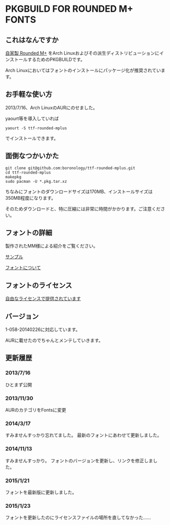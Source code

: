 * PKGBUILD FOR ROUNDED M+ FONTS

** これはなんですか
   [[https://sites.google.com/site/roundedmplus/][自家製 Rounded M+]] をArch Linuxおよびその派生ディストリビューションにインストールするためのPKGBUILDです。

   Arch Linuxにおいてはフォントのインストールにパッケージ化が推奨されています。

** お手軽な使い方
   2013/7/16、Arch LinuxのAURにのせました。

   yaourt等を導入していれば

   : yaourt -S ttf-rounded-mplus

   でインストールできます。

** 面倒なつかいかた
   : git clone git@github.com:boronology/ttf-rounded-mplus.git
   : cd ttf-rounded-mplus
   : makepkg
   : sudo pacman -U *.pkg.tar.xz

   ちなみにフォントのダウンロードサイズは170MB、インストールサイズは350MB程度になります。

   そのためダウンロードと、特に圧縮には非常に時間がかかります。ご注意ください。

** フォントの詳細
   製作されたMM様による紹介をご覧ください。

   [[https://sites.google.com/site/roundedmplus/sample][サンプル]]

   [[https://sites.google.com/site/roundedmplus/about][フォントについて]]

** フォントのライセンス
   [[https://sites.google.com/site/roundedmplus/faq#TOC--1][自由なライセンスで提供されています]]

** バージョン
   1-058-20140226に対応しています。

   AURに載せたのでちゃんとメンテしていきます。

** 更新履歴

***  2013/7/16
     ひとまず公開
     
*** 2013/11/30
    AURのカテゴリをFontsに変更

*** 2014/3/17
    すみませんすっかり忘れてました。
    最新のフォントにあわせて更新しました。

*** 2014/11/13
    すみませんすっかり。
    フォントのバージョンを更新し、リンクを修正しました。

*** 2015/1/21
    フォントを最新版に更新しました。

*** 2015/1/23
    フォントを更新したのにライセンスファイルの場所を直してなかった……

